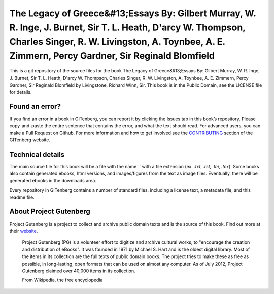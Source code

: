 =====================
The Legacy of Greece&#13;Essays By: Gilbert Murray, W. R. Inge, J. Burnet, Sir T. L. Heath, D'arcy W. Thompson, Charles Singer, R. W. Livingston, A. Toynbee, A. E. Zimmern, Percy Gardner, Sir Reginald Blomfield
=====================


This is a git repository of the source files for the book The Legacy of Greece&#13;Essays By: Gilbert Murray, W. R. Inge, J. Burnet, Sir T. L. Heath, D'arcy W. Thompson, Charles Singer, R. W. Livingston, A. Toynbee, A. E. Zimmern, Percy Gardner, Sir Reginald Blomfield by Livingstone, Richard Winn, Sir. This book is in the Public Domain, see the LICENSE file for details.

Found an error?
===============
If you find an error in a book in GITenberg, you can report it by clicking the Issues tab in this book’s repository. Please copy-and-paste the entire sentence that contains the error, and what the text should read. For advanced users, you can make a Pull Request on Github.  For more information and how to get involved see the CONTRIBUTING_ section of the GITenberg website.

.. _CONTRIBUTING: http://gitenberg.github.com/#contributing


Technical details
=================
The main source file for this book will be a file with the name `` with a file extension (ex. `.txt`, `.rst`, `.tei`, `.tex`). Some books also contain generated ebooks, html versions, and images/figures from the text as image files. Eventually, there will be generated ebooks in the downloads area.

Every repository in GITenberg contains a number of standard files, including a license text, a metadata file, and this readme file.


About Project Gutenberg
=======================
Project Gutenberg is a project to collect and archive public domain texts and is the source of this book. Find out more at their website_.

    Project Gutenberg (PG) is a volunteer effort to digitize and archive cultural works, to "encourage the creation and distribution of eBooks". It was founded in 1971 by Michael S. Hart and is the oldest digital library. Most of the items in its collection are the full texts of public domain books. The project tries to make these as free as possible, in long-lasting, open formats that can be used on almost any computer. As of July 2012, Project Gutenberg claimed over 40,000 items in its collection.

    From Wikipedia, the free encyclopedia

.. _website: http://www.gutenberg.org/